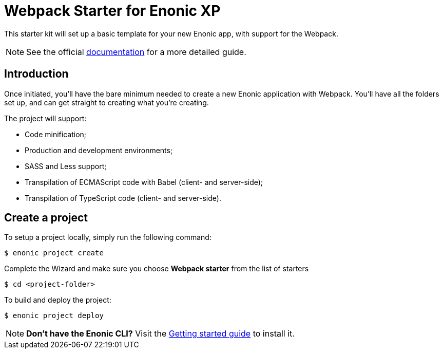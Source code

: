 = Webpack Starter for Enonic XP

This starter kit will set up a basic template for your new Enonic app, with support for the Webpack.

NOTE: See the official https://developer.enonic.com/docs/webpack-starter[documentation] for a more detailed guide.

== Introduction

Once initiated, you'll have the bare minimum needed to create a new Enonic
application with Webpack. You'll have all the folders set up, and can get
straight to creating what you're creating.

The project will support:

* Code minification;
* Production and development environments;
* SASS and Less support;
* Transpilation of ECMAScript code with Babel (client- and server-side);
* Transpilation of TypeScript code (client- and server-side).

== Create a project

To setup a project locally, simply run the following command:

```bash
$ enonic project create
```
Complete the Wizard and make sure you choose *Webpack starter* from the list of starters

```bash
$ cd <project-folder>
```

To build and deploy the project:

```bash
$ enonic project deploy
```

NOTE: *Don't have the Enonic CLI?* Visit the https://developer.enonic.com/start[Getting started guide] to install it.
